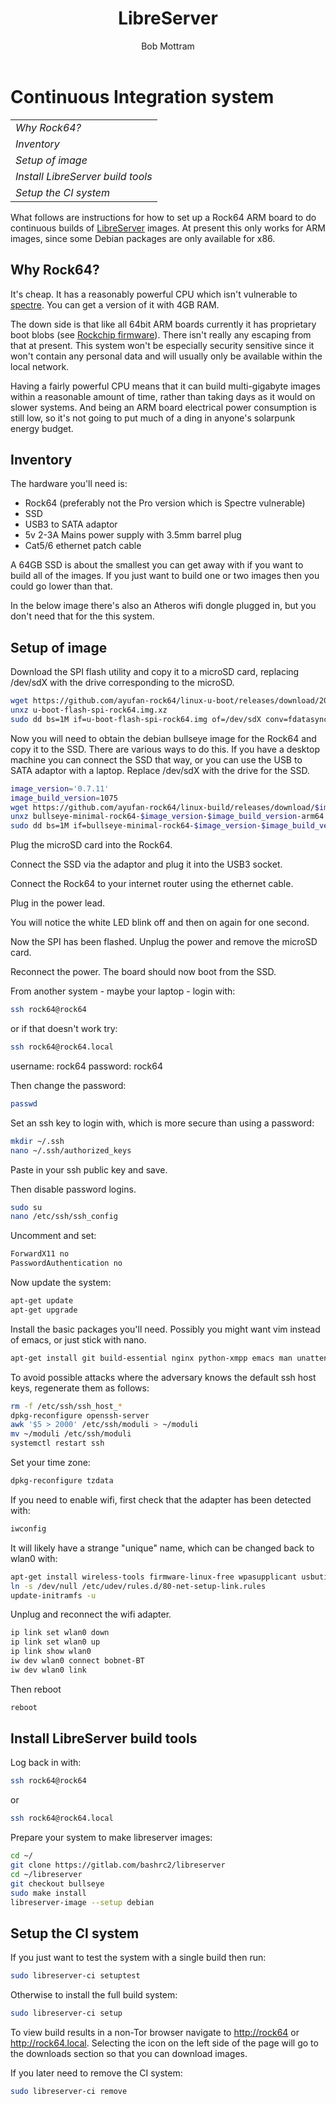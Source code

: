 #+TITLE: LibreServer
#+AUTHOR: Bob Mottram
#+EMAIL: bob@libreserver.org
#+KEYWORDS: libreserver, developers, CI, continuous integration
#+DESCRIPTION: LibreServer developers guide: Continuous Integration
#+OPTIONS: ^:nil toc:nil num:nil
#+HTML_HEAD: <link rel="stylesheet" type="text/css" href="libreserver.css" />

#+attr_html: :width 80% :height 10% :align center
[[file:images/logo.png]]

* Continuous Integration system

#+BEGIN_CENTER
#+ATTR_HTML: :border -1
| [[Why Rock64?]]                     |
| [[Inventory]]                       |
| [[Setup of image]]                  |
| [[Install LibreServer build tools]] |
| [[Setup the CI system]]             |

#+END_CENTER

#+attr_html: :width 80% :align center
[[file:images/rock64.jpg]]

What follows are instructions for how to set up a Rock64 ARM board to do continuous builds of [[https://libreserver.org][LibreServer]] images. At present this only works for ARM images, since some Debian packages are only available for x86.

** Why Rock64?

It's cheap. It has a reasonably powerful CPU which isn't vulnerable to [[https://en.wikipedia.org/wiki/Spectre_(security_vulnerability)][spectre]]. You can get a version of it with 4GB RAM.

The down side is that like all 64bit ARM boards currently it has proprietary boot blobs (see [[https://github.com/ayufan-rock64/rkbin][Rockchip firmware]]). There isn't really any escaping from that at present. This system won't be especially security sensitive since it won't contain any personal data and will usually only be available within the local network.

Having a fairly powerful CPU means that it can build multi-gigabyte images within a reasonable amount of time, rather than taking days as it would on slower systems. And being an ARM board electrical power consumption is still low, so it's not going to put much of a ding in anyone's solarpunk energy budget.

** Inventory
The hardware you'll need is:

 * Rock64 (preferably not the Pro version which is Spectre vulnerable)
 * SSD
 * USB3 to SATA adaptor
 * 5v 2-3A Mains power supply with 3.5mm barrel plug
 * Cat5/6 ethernet patch cable

A 64GB SSD is about the smallest you can get away with if you want to build all of the images. If you just want to build one or two images then you could go lower than that.

In the below image there's also an Atheros wifi dongle plugged in, but you don't need that for the this system.

#+attr_html: :width 50% :align center
[[file:images/rock64_ssd.jpg]]

** Setup of image

Download the SPI flash utility and copy it to a microSD card, replacing /dev/sdX with the drive corresponding to the microSD.

#+BEGIN_SRC bash
wget https://github.com/ayufan-rock64/linux-u-boot/releases/download/2017.09-rockchip-ayufan-1033-gdf02018479/u-boot-flash-spi-rock64.img.xz
unxz u-boot-flash-spi-rock64.img.xz
sudo dd bs=1M if=u-boot-flash-spi-rock64.img of=/dev/sdX conv=fdatasync,sync,noerror
#+END_SRC

Now you will need to obtain the debian bullseye image for the Rock64 and copy it to the SSD. There are various ways to do this. If you have a desktop machine you can connect the SSD that way, or you can use the USB to SATA adaptor with a laptop. Replace /dev/sdX with the drive for the SSD.

#+BEGIN_SRC bash
image_version='0.7.11'
image_build_version=1075
wget https://github.com/ayufan-rock64/linux-build/releases/download/$image_version/bullseye-minimal-rock64-$image_version-$image_build_version-arm64.img.xz
unxz bullseye-minimal-rock64-$image_version-$image_build_version-arm64.img.xz
sudo dd bs=1M if=bullseye-minimal-rock64-$image_version-$image_build_version-arm64.img of=/dev/sdX conv=fdatasync,sync,noerror
#+END_SRC

Plug the microSD card into the Rock64.

Connect the SSD via the adaptor and plug it into the USB3 socket.

Connect the Rock64 to your internet router using the ethernet cable.

Plug in the power lead.

You will notice the white LED blink off and then on again for one second.

Now the SPI has been flashed. Unplug the power and remove the microSD card.

Reconnect the power. The board should now boot from the SSD.

From another system - maybe your laptop - login with:

#+BEGIN_SRC bash
ssh rock64@rock64
#+END_SRC

or if that doesn't work try:

#+BEGIN_SRC bash
ssh rock64@rock64.local
#+END_SRC

username: rock64
password: rock64

Then change the password:

#+BEGIN_SRC bash
passwd
#+END_SRC

Set an ssh key to login with, which is more secure than using a password:

#+BEGIN_SRC bash
mkdir ~/.ssh
nano ~/.ssh/authorized_keys
#+END_SRC

Paste in your ssh public key and save.

Then disable password logins.

#+BEGIN_SRC bash
sudo su
nano /etc/ssh/ssh_config
#+END_SRC

Uncomment and set:

#+BEGIN_SRC bash
ForwardX11 no
PasswordAuthentication no
#+END_SRC

Now update the system:

#+BEGIN_SRC bash
apt-get update
apt-get upgrade
#+END_SRC

Install the basic packages you'll need. Possibly you might want vim instead of emacs, or just stick with nano.

#+BEGIN_SRC bash
apt-get install git build-essential nginx python-xmpp emacs man unattended-upgrades xz-utils apt-listchanges
#+END_SRC

To avoid possible attacks where the adversary knows the default ssh host keys, regenerate them as follows:

#+BEGIN_SRC bash
rm -f /etc/ssh/ssh_host_*
dpkg-reconfigure openssh-server
awk '$5 > 2000' /etc/ssh/moduli > ~/moduli
mv ~/moduli /etc/ssh/moduli
systemctl restart ssh
#+END_SRC

Set your time zone:

#+BEGIN_SRC bash
dpkg-reconfigure tzdata
#+END_SRC

If you need to enable wifi, first check that the adapter has been detected with:

#+BEGIN_SRC bash
iwconfig
#+END_SRC

It will likely have a strange "unique" name, which can be changed back to wlan0 with:

#+BEGIN_SRC bash
apt-get install wireless-tools firmware-linux-free wpasupplicant usbutils
ln -s /dev/null /etc/udev/rules.d/80-net-setup-link.rules
update-initramfs -u
#+END_SRC

Unplug and reconnect the wifi adapter.

#+BEGIN_SRC bash
ip link set wlan0 down
ip link set wlan0 up
ip link show wlan0
iw dev wlan0 connect bobnet-BT
iw dev wlan0 link
#+END_SRC


Then reboot

#+BEGIN_SRC bash
reboot
#+END_SRC

** Install LibreServer build tools

Log back in with:

#+BEGIN_SRC bash
ssh rock64@rock64
#+END_SRC

or

#+BEGIN_SRC bash
ssh rock64@rock64.local
#+END_SRC

Prepare your system to make libreserver images:

#+BEGIN_SRC bash
cd ~/
git clone https://gitlab.com/bashrc2/libreserver
cd ~/libreserver
git checkout bullseye
sudo make install
libreserver-image --setup debian
#+END_SRC

** Setup the CI system

If you just want to test the system with a single build then run:

#+BEGIN_SRC bash
sudo libreserver-ci setuptest
#+END_SRC

Otherwise to install the full build system:

#+BEGIN_SRC bash
sudo libreserver-ci setup
#+END_SRC

To view build results in a non-Tor browser navigate to http://rock64 or http://rock64.local. Selecting the icon on the left side of the page will go to the downloads section so that you can download images.

If you later need to remove the CI system:

#+BEGIN_SRC bash
sudo libreserver-ci remove
#+END_SRC
